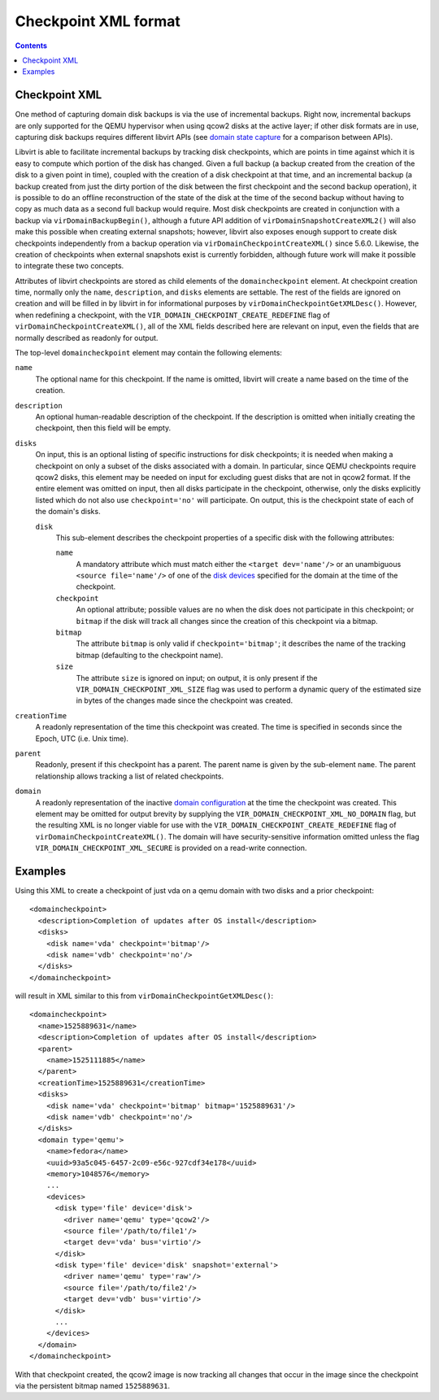 Checkpoint XML format
=====================

.. contents::

Checkpoint XML
--------------

One method of capturing domain disk backups is via the use of incremental
backups. Right now, incremental backups are only supported for the QEMU
hypervisor when using qcow2 disks at the active layer; if other disk formats are
in use, capturing disk backups requires different libvirt APIs (see `domain
state capture <kbase/domainstatecapture.html>`__ for a comparison between APIs).

Libvirt is able to facilitate incremental backups by tracking disk checkpoints,
which are points in time against which it is easy to compute which portion of
the disk has changed. Given a full backup (a backup created from the creation of
the disk to a given point in time), coupled with the creation of a disk
checkpoint at that time, and an incremental backup (a backup created from just
the dirty portion of the disk between the first checkpoint and the second backup
operation), it is possible to do an offline reconstruction of the state of the
disk at the time of the second backup without having to copy as much data as a
second full backup would require. Most disk checkpoints are created in
conjunction with a backup via ``virDomainBackupBegin()``, although a future API
addition of ``virDomainSnapshotCreateXML2()`` will also make this possible when
creating external snapshots; however, libvirt also exposes enough support to
create disk checkpoints independently from a backup operation via
``virDomainCheckpointCreateXML()`` since 5.6.0. Likewise, the creation of
checkpoints when external snapshots exist is currently forbidden, although
future work will make it possible to integrate these two concepts.

Attributes of libvirt checkpoints are stored as child elements of the
``domaincheckpoint`` element. At checkpoint creation time, normally only the
``name``, ``description``, and ``disks`` elements are settable. The rest of the
fields are ignored on creation and will be filled in by libvirt in for
informational purposes by ``virDomainCheckpointGetXMLDesc()``. However, when
redefining a checkpoint, with the ``VIR_DOMAIN_CHECKPOINT_CREATE_REDEFINE`` flag
of ``virDomainCheckpointCreateXML()``, all of the XML fields described here are
relevant on input, even the fields that are normally described as readonly for
output.

The top-level ``domaincheckpoint`` element may contain the following elements:

``name``
   The optional name for this checkpoint. If the name is omitted, libvirt will
   create a name based on the time of the creation.

``description``
   An optional human-readable description of the checkpoint. If the description
   is omitted when initially creating the checkpoint, then this field will be
   empty.

``disks``
   On input, this is an optional listing of specific instructions for disk
   checkpoints; it is needed when making a checkpoint on only a subset of the
   disks associated with a domain. In particular, since QEMU checkpoints require
   qcow2 disks, this element may be needed on input for excluding guest disks
   that are not in qcow2 format. If the entire element was omitted on input,
   then all disks participate in the checkpoint, otherwise, only the disks
   explicitly listed which do not also use ``checkpoint='no'`` will participate.
   On output, this is the checkpoint state of each of the domain's disks.

   ``disk``
      This sub-element describes the checkpoint properties of a specific disk
      with the following attributes:

      ``name``
         A mandatory attribute which must match either the
         ``<target dev='name'/>`` or an unambiguous ``<source file='name'/>`` of
         one of the `disk devices <formatdomain.html#elementsDisks>`__ specified
         for the domain at the time of the checkpoint.

      ``checkpoint``
         An optional attribute; possible values are ``no`` when the disk does
         not participate in this checkpoint; or ``bitmap`` if the disk will
         track all changes since the creation of this checkpoint via a bitmap.

      ``bitmap``
         The attribute ``bitmap`` is only valid if ``checkpoint='bitmap'``; it
         describes the name of the tracking bitmap (defaulting to the checkpoint
         name).

      ``size``
         The attribute ``size`` is ignored on input; on output, it is only
         present if the ``VIR_DOMAIN_CHECKPOINT_XML_SIZE`` flag was used to
         perform a dynamic query of the estimated size in bytes of the changes
         made since the checkpoint was created.

``creationTime``
   A readonly representation of the time this checkpoint was created. The time
   is specified in seconds since the Epoch, UTC (i.e. Unix time).

``parent``
   Readonly, present if this checkpoint has a parent. The parent name is given
   by the sub-element ``name``. The parent relationship allows tracking a list
   of related checkpoints.

``domain``
   A readonly representation of the inactive `domain
   configuration <formatdomain.html>`__ at the time the checkpoint was created.
   This element may be omitted for output brevity by supplying the
   ``VIR_DOMAIN_CHECKPOINT_XML_NO_DOMAIN`` flag, but the resulting XML is no
   longer viable for use with the ``VIR_DOMAIN_CHECKPOINT_CREATE_REDEFINE`` flag
   of ``virDomainCheckpointCreateXML()``. The domain will have
   security-sensitive information omitted unless the flag
   ``VIR_DOMAIN_CHECKPOINT_XML_SECURE`` is provided on a read-write connection.

Examples
--------

Using this XML to create a checkpoint of just vda on a qemu domain with two
disks and a prior checkpoint:

::

   <domaincheckpoint>
     <description>Completion of updates after OS install</description>
     <disks>
       <disk name='vda' checkpoint='bitmap'/>
       <disk name='vdb' checkpoint='no'/>
     </disks>
   </domaincheckpoint>

will result in XML similar to this from ``virDomainCheckpointGetXMLDesc()``:

::

   <domaincheckpoint>
     <name>1525889631</name>
     <description>Completion of updates after OS install</description>
     <parent>
       <name>1525111885</name>
     </parent>
     <creationTime>1525889631</creationTime>
     <disks>
       <disk name='vda' checkpoint='bitmap' bitmap='1525889631'/>
       <disk name='vdb' checkpoint='no'/>
     </disks>
     <domain type='qemu'>
       <name>fedora</name>
       <uuid>93a5c045-6457-2c09-e56c-927cdf34e178</uuid>
       <memory>1048576</memory>
       ...
       <devices>
         <disk type='file' device='disk'>
           <driver name='qemu' type='qcow2'/>
           <source file='/path/to/file1'/>
           <target dev='vda' bus='virtio'/>
         </disk>
         <disk type='file' device='disk' snapshot='external'>
           <driver name='qemu' type='raw'/>
           <source file='/path/to/file2'/>
           <target dev='vdb' bus='virtio'/>
         </disk>
         ...
       </devices>
     </domain>
   </domaincheckpoint>

With that checkpoint created, the qcow2 image is now tracking all changes that
occur in the image since the checkpoint via the persistent bitmap named
``1525889631``.
